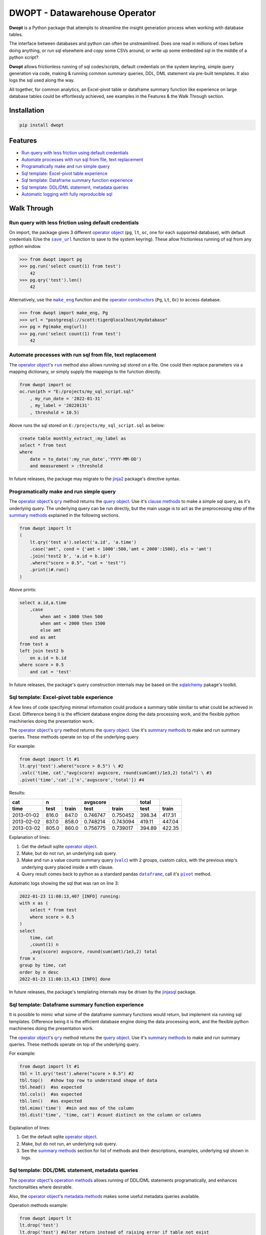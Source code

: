 DWOPT - Datawarehouse Operator
==============================

**Dwopt** is a Python package that attempts to streamline
the insight generation process when working with database tables.

The interface between databases and python can often be unstreamlined.
Does one read in millions of rows before doing anything,
or run sql elsewhere and copy some CSVs around,
or write up some embedded sql in the middle of a python script?

**Dwopt** allows frictionless running of sql codes/scripts,
default credentials on the system keyring,
simple query generation via code,
making & running common summary queries, DDL, DML statement
via pre-built templates. It also logs the sql used along the way.

All together, for common analytics,
an Excel-pivot table or dataframe summary function like experience
on large database tables could be effortlessly achieved,
see examples in the Features & the Walk Through section.

.. end-of-readme-intro

Installation
------------

.. code-block:: console

    pip install dwopt


Features
--------

* `Run query with less friction using default credentials`_
* `Automate processes with run sql from file, text replacement`_
* `Programatically make and run simple query`_
* `Sql template: Excel-pivot table experience`_
* `Sql template: Dataframe summary function experience`_
* `Sql template: DDL/DML statement, metadata queries`_
* `Automatic logging with fully reproducible sql`_


Walk Through
------------

.. |save_url| replace:: ``save_url``
.. _save_url: https://dwopt.readthedocs.io/en/stable/urls.html#dwopt.save_url

.. |make_eng| replace:: ``make_eng``
.. _make_eng: https://dwopt.readthedocs.io/en/stable/urls.html#dwopt.make_eng

.. |run| replace:: ``run``
.. _run: https://dwopt.readthedocs.io/en/stable/db.html#dwopt.db._Db.run

.. |qry| replace:: ``qry``
.. _qry: https://dwopt.readthedocs.io/en/stable/db.html#dwopt.db._Db.qry

.. |valc| replace:: ``valc``
.. _valc: https://dwopt.readthedocs.io/en/stable/qry.html#dwopt._qry._Qry.valc

.. |dataframe| replace:: ``dataframe``
.. _dataframe: https://pandas.pydata.org/pandas-docs/stable/reference/api/pandas.DataFrame.html

.. |pivot| replace:: ``pivot``
.. _pivot: https://pandas.pydata.org/pandas-docs/stable/reference/api/pandas.DataFrame.pivot.html

.. |logging| replace:: ``logging``
.. _logging: https://docs.python.org/3/library/logging.html#module-logging

.. |INFO| replace:: ``INFO``
.. _INFO: https://docs.python.org/3/howto/logging.html#when-to-use-logging

.. _operator object: https://dwopt.readthedocs.io/en/stable/db.html#dwopt.db._Db
.. _operator constructors: https://dwopt.readthedocs.io/en/stable/db.html#dwopt.db._Db
.. _query object: https://dwopt.readthedocs.io/en/stable/qry.html#dwopt._qry._Qry
.. _clause methods: https://dwopt.readthedocs.io/en/stable/api.html
.. _summary methods: https://dwopt.readthedocs.io/en/stable/api.html
.. _operation methods: https://dwopt.readthedocs.io/en/stable/api.html
.. _metadata methods: https://dwopt.readthedocs.io/en/stable/api.html

Run query with less friction using default credentials
^^^^^^^^^^^^^^^^^^^^^^^^^^^^^^^^^^^^^^^^^^^^^^^^^^^^^^

On import, the package gives 3 different `operator object`_
(``pg``, ``lt``, ``oc``, one for each supported database),
with default credentials
(Use the |save_url|_ function to save to the system keyring).
These allow frictionless running of sql from any python window.

>>> from dwopt import pg
>>> pg.run('select count(1) from test')
    42
>>> pg.qry('test').len()
    42

Alternatively, use the |make_eng|_ function and the `operator constructors`_
(``Pg``, ``Lt``, ``Oc``) to access database.

>>> from dwopt import make_eng, Pg
>>> url = "postgresql://scott:tiger@localhost/mydatabase"
>>> pg = Pg(make_eng(url))
>>> pg.run('select count(1) from test')
    42

Automate processes with run sql from file, text replacement
^^^^^^^^^^^^^^^^^^^^^^^^^^^^^^^^^^^^^^^^^^^^^^^^^^^^^^^^^^^

The `operator object`_'s |run|_ method also allows running sql stored on a file.
One could then replace parameters via a mapping dictionary,
or simply supply the mappings to the function directly.

.. code-block:: python

    from dwopt import oc
    oc.run(pth = "E:/projects/my_sql_script.sql"
        , my_run_date = '2022-01-31'
        , my_label = '20220131'
        , threshold = 10.5)

Above runs the sql stored on ``E:/projects/my_sql_script.sql`` as below:

.. code-block:: sql

    create table monthly_extract_:my_label as
    select * from test
    where 
        date = to_date(':my_run_date','YYYY-MM-DD')
        and measurement > :threshold

In future releases, the package may migrate to
the `jinja2 <https://jinja2docs.readthedocs.io/en/stable/>`_
package's directive syntax.

Programatically make and run simple query
^^^^^^^^^^^^^^^^^^^^^^^^^^^^^^^^^^^^^^^^^

The `operator object`_'s |qry|_ method returns the `query object`_.
Use it's `clause methods`_ to make a simple sql query, as it's underlying query.
The underlying query can be run directly, but the main usage is to act as
the preprocessing step of the `summary methods`_
explained in the following sections.

.. code-block:: python

    from dwopt import lt
    (   
        lt.qry('test a').select('a.id', 'a.time')
        .case('amt', cond = {'amt < 1000':500,'amt < 2000':1500}, els = 'amt')
        .join('test2 b', 'a.id = b.id')
        .where("score > 0.5", "cat = 'test'")
        .print()#.run()
    )

Above prints:

.. code-block:: sql

    select a.id,a.time
        ,case
            when amt < 1000 then 500
            when amt < 2000 then 1500
            else amt
        end as amt
    from test a
    left join test2 b
        on a.id = b.id
    where score > 0.5
        and cat = 'test'

In future releases, the package's query construction internals may
be based on the `sqlalchemy <https://www.sqlalchemy.org/>`_ pakage's toolkit.

Sql template: Excel-pivot table experience
^^^^^^^^^^^^^^^^^^^^^^^^^^^^^^^^^^^^^^^^^^

A few lines of code specifying minimal information could produce a summary
table similiar to what could be achieved in Excel. Difference being
it is the efficient database engine doing the data processing work,
and the flexible python machineries doing the presentation work.

The `operator object`_'s |qry|_ method returns the `query object`_.
Use it's `summary methods`_ to make and run summary queries.
These methods operate on top of the underlying query.

For example:

.. code-block:: python

    from dwopt import lt #1
    lt.qry('test').where("score > 0.5") \ #2
    .valc('time, cat',"avg(score) avgscore, round(sum(amt)/1e3,2) total") \ #3
    .pivot('time','cat',['n','avgscore','total']) #4

Results:

==========  =====  =====  ========  ========  ======  ======
cat           n           avgscore             total
----------  -----  -----  --------  --------  ------  ------
time         test  train    test     train     test   train 
==========  =====  =====  ========  ========  ======  ======
2013-01-02  816.0  847.0  0.746747  0.750452  398.34  417.31
2013-02-02  837.0  858.0  0.748214  0.743094  419.11  447.04
2013-03-02  805.0  860.0  0.756775  0.739017  394.89  422.35
==========  =====  =====  ========  ========  ======  ======

Explanation of lines:

#. Get the default sqlite `operator object`_.
#. Make, but do not run, an underlying sub query.
#. Make and run a value counts summary query (|valc|_) with 2 groups,
   custom calcs, with the previous step's underlying query placed
   inside a with clause.
#. Query result comes back to python as a standard pandas |dataframe|_,
   call it's |pivot|_ method.

Automatic logs showing the sql that was ran on line 3:

.. code-block:: sql

    2022-01-23 11:08:13,407 [INFO] running:
    with x as (
        select * from test
        where score > 0.5
    )
    select 
        time, cat
        ,count(1) n
        ,avg(score) avgscore, round(sum(amt)/1e3,2) total
    from x
    group by time, cat
    order by n desc
    2022-01-23 11:08:13,413 [INFO] done

In future releases, the package's templating internals may be
driven by the
`jinjasql <https://github.com/sripathikrishnan/jinjasql>`_
package.

Sql template: Dataframe summary function experience
^^^^^^^^^^^^^^^^^^^^^^^^^^^^^^^^^^^^^^^^^^^^^^^^^^^

It is possible to mimic what some of the dataframe summary functions
would return, but implement via running sql templates.
Difference being
it is the efficient database engine doing the data processing work,
and the flexible python machineries doing the presentation work.

The `operator object`_'s |qry|_ method returns the `query object`_.
Use it's `summary methods`_ to make and run summary queries.
These methods operate on top of the underlying query.

For example:

.. code-block:: python

    from dwopt import lt #1
    tbl = lt.qry('test').where("score > 0.5") #2
    tbl.top()   #show top row to understand shape of data
    tbl.head()  #as expected
    tbl.cols()  #as expected
    tbl.len()   #as expected
    tbl.mimx('time')  #min and max of the column
    tbl.dist('time', 'time, cat') #count distinct on the column or columns

Explanation of lines:

#. Get the default sqlite `operator object`_.
#. Make, but do not run, an underlying sub query.
#. See the `summary methods`_ section for list of methods and
   their descriptions, examples, underlying sql shown in logs.

Sql template: DDL/DML statement, metadata queries
^^^^^^^^^^^^^^^^^^^^^^^^^^^^^^^^^^^^^^^^^^^^^^^^^

The `operator object`_'s `operation methods`_ allows running of
DDL/DML statements programatically, and enhances functionalities 
where desirable. 

Also, the `operator object`_'s `metadata methods`_ makes some useful
metadata queries available.

Operation methods example:

.. code-block:: python

    from dwopt import lt
    lt.drop('test')
    lt.drop('test') #alter return instead of raising error if table not exist
    lt.create(
            tbl_nme = 'test'
            ,dtypes = {
                'id':'integer'
                ,'score':'real'
                ,'amt':'integer'
                ,'cat':'text'
                ,'time':'text'
                ,'constraint df_pk':
                    'primary key (id)'
            }
        )
    lt.write(df,'test')
    lt.write_nodup(df,'test',['id']) #remove duplicates before inserting

Metadata methods example:

.. code-block:: python

    from dwopt import pg
    pg.list_tables() #list all tables
    pg.table_cols('test.test') #examine columns
    pg.table_cons() #list constraints


Automatic logging with fully reproducible sql
^^^^^^^^^^^^^^^^^^^^^^^^^^^^^^^^^^^^^^^^^^^^^

Many of the package's methods are wired through the standard |logging|_ package.

In particular, the |run|_ method emits sql used as |INFO|_ level message.
The relevant logger object has standard naming and is called ``dwopt.db``.
Configure the logging package or the logger at the start of application code
for logs.
See the `logging package documentation <https://docs.python.org/3/howto/logging.html#logging-from-multiple-modules>`_
for details.


Example configuration to show logs in console:

.. code-block:: python

    import logging
    logging.basicConfig(level = logging.INFO)

    from dwopt import lt
    lt.list_tables()

Alternatively, to avoid logging info messages from other packages:

.. code-block:: python

    import logging
    logging.basicConfig()
    logging.getLogger('dwopt.db').setLevel(logging.INFO)


Example configuration to show in console and store on file, with timestamps:

.. code-block:: python

    import logging
    logging.basicConfig(
        format = "%(asctime)s [%(levelname)s] %(message)s"
        ,handlers=[
            logging.FileHandler("E:/projects/logs.log"),
            logging.StreamHandler()
        ]
    )
    logging.getLogger('dwopt.db').setLevel(logging.INFO)

Example logs:

.. code-block:: sql

    2022-01-23 11:08:13,407 [INFO] running:
    with x as (
        select * from test
        where score > 0.5
    )
    select 
        time, cat
        ,count(1) n
        ,avg(score) avgscore, round(sum(amt)/1e3,2) total
    from x
    group by time, cat
    order by n desc
    2022-01-23 11:08:13,413 [INFO] done

.. end-of-readme-usage

Documentation
-------------

* `API <https://dwopt.readthedocs.io/en/stable/api.html>`_